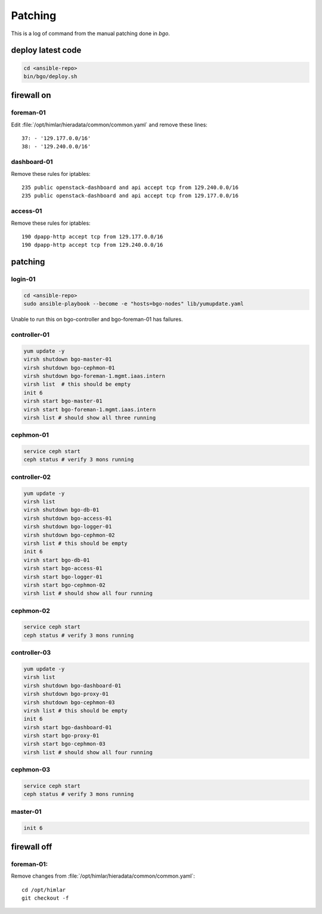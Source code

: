 ========
Patching
========

This is a log of command from the manual patching done in `bgo`.

deploy latest code
==================
.. code-block:: bash

  cd <ansible-repo>
  bin/bgo/deploy.sh

firewall on
===========

foreman-01
----------

Edit :file:`/opt/himlar/hieradata/common/common.yaml` and remove these lines::

  37: - '129.177.0.0/16'
  38: - '129.240.0.0/16'

dashboard-01
------------

Remove these rules for iptables::

  235 public openstack-dashboard and api accept tcp from 129.240.0.0/16
  235 public openstack-dashboard and api accept tcp from 129.177.0.0/16

access-01
---------

Remove these rules for iptables::

  190 dpapp-http accept tcp from 129.177.0.0/16
  190 dpapp-http accept tcp from 129.240.0.0/16

patching
========

login-01
--------

.. code-block:: bash

  cd <ansible-repo>
  sudo ansible-playbook --become -e "hosts=bgo-nodes" lib/yumupdate.yaml

Unable to run this on bgo-controller and bgo-foreman-01 has failures.

controller-01
-------------
.. code-block:: bash

  yum update -y
  virsh shutdown bgo-master-01
  virsh shutdown bgo-cephmon-01
  virsh shutdown bgo-foreman-1.mgmt.iaas.intern
  virsh list  # this should be empty
  init 6
  virsh start bgo-master-01
  virsh start bgo-foreman-1.mgmt.iaas.intern
  virsh list # should show all three running

cephmon-01
----------
.. code-block:: bash

  service ceph start
  ceph status # verify 3 mons running


controller-02
-------------
.. code-block:: bash

  yum update -y
  virsh list
  virsh shutdown bgo-db-01
  virsh shutdown bgo-access-01
  virsh shutdown bgo-logger-01
  virsh shutdown bgo-cephmon-02
  virsh list # this should be empty
  init 6
  virsh start bgo-db-01
  virsh start bgo-access-01
  virsh start bgo-logger-01
  virsh start bgo-cephmon-02
  virsh list # should show all four running

cephmon-02
----------
.. code-block:: bash

  service ceph start
  ceph status # verify 3 mons running

controller-03
-------------
.. code-block:: bash

  yum update -y
  virsh list
  virsh shutdown bgo-dashboard-01
  virsh shutdown bgo-proxy-01
  virsh shutdown bgo-cephmon-03
  virsh list # this should be empty
  init 6
  virsh start bgo-dashboard-01
  virsh start bgo-proxy-01
  virsh start bgo-cephmon-03
  virsh list # should show all four running

cephmon-03
----------
.. code-block:: bash

  service ceph start
  ceph status # verify 3 mons running

master-01
---------
.. code-block:: bash

  init 6


firewall off
============

foreman-01:
-----------

Remove changes from :file:`/opt/himlar/hieradata/common/common.yaml`::

  cd /opt/himlar
  git checkout -f
